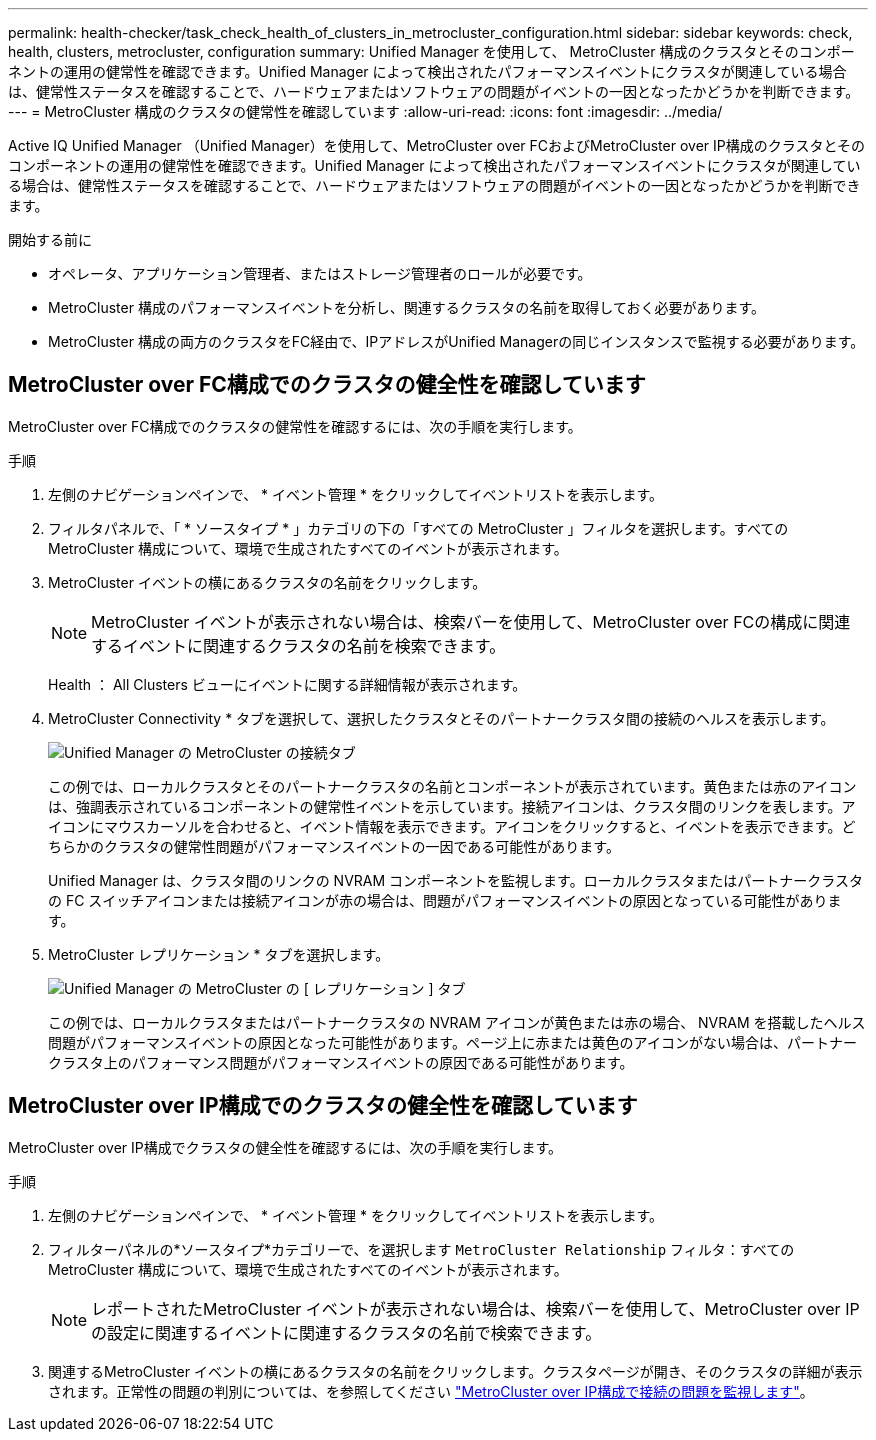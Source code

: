 ---
permalink: health-checker/task_check_health_of_clusters_in_metrocluster_configuration.html 
sidebar: sidebar 
keywords: check, health, clusters, metrocluster, configuration 
summary: Unified Manager を使用して、 MetroCluster 構成のクラスタとそのコンポーネントの運用の健常性を確認できます。Unified Manager によって検出されたパフォーマンスイベントにクラスタが関連している場合は、健常性ステータスを確認することで、ハードウェアまたはソフトウェアの問題がイベントの一因となったかどうかを判断できます。 
---
= MetroCluster 構成のクラスタの健常性を確認しています
:allow-uri-read: 
:icons: font
:imagesdir: ../media/


[role="lead"]
Active IQ Unified Manager （Unified Manager）を使用して、MetroCluster over FCおよびMetroCluster over IP構成のクラスタとそのコンポーネントの運用の健常性を確認できます。Unified Manager によって検出されたパフォーマンスイベントにクラスタが関連している場合は、健常性ステータスを確認することで、ハードウェアまたはソフトウェアの問題がイベントの一因となったかどうかを判断できます。

.開始する前に
* オペレータ、アプリケーション管理者、またはストレージ管理者のロールが必要です。
* MetroCluster 構成のパフォーマンスイベントを分析し、関連するクラスタの名前を取得しておく必要があります。
* MetroCluster 構成の両方のクラスタをFC経由で、IPアドレスがUnified Managerの同じインスタンスで監視する必要があります。




== MetroCluster over FC構成でのクラスタの健全性を確認しています

MetroCluster over FC構成でのクラスタの健常性を確認するには、次の手順を実行します。

.手順
. 左側のナビゲーションペインで、 * イベント管理 * をクリックしてイベントリストを表示します。
. フィルタパネルで、「 * ソースタイプ * 」カテゴリの下の「すべての MetroCluster 」フィルタを選択します。すべてのMetroCluster 構成について、環境で生成されたすべてのイベントが表示されます。
. MetroCluster イベントの横にあるクラスタの名前をクリックします。
+
[NOTE]
====
MetroCluster イベントが表示されない場合は、検索バーを使用して、MetroCluster over FCの構成に関連するイベントに関連するクラスタの名前を検索できます。

====
+
Health ： All Clusters ビューにイベントに関する詳細情報が表示されます。

. MetroCluster Connectivity * タブを選択して、選択したクラスタとそのパートナークラスタ間の接続のヘルスを表示します。
+
image::../media/opm_um_mcc_connectivity_tab_png.gif[Unified Manager の MetroCluster の接続タブ]

+
この例では、ローカルクラスタとそのパートナークラスタの名前とコンポーネントが表示されています。黄色または赤のアイコンは、強調表示されているコンポーネントの健常性イベントを示しています。接続アイコンは、クラスタ間のリンクを表します。アイコンにマウスカーソルを合わせると、イベント情報を表示できます。アイコンをクリックすると、イベントを表示できます。どちらかのクラスタの健常性問題がパフォーマンスイベントの一因である可能性があります。

+
Unified Manager は、クラスタ間のリンクの NVRAM コンポーネントを監視します。ローカルクラスタまたはパートナークラスタの FC スイッチアイコンまたは接続アイコンが赤の場合は、問題がパフォーマンスイベントの原因となっている可能性があります。

. MetroCluster レプリケーション * タブを選択します。
+
image::../media/opm_um_mcc_replication_tab_png.gif[Unified Manager の MetroCluster の [ レプリケーション ] タブ]

+
この例では、ローカルクラスタまたはパートナークラスタの NVRAM アイコンが黄色または赤の場合、 NVRAM を搭載したヘルス問題がパフォーマンスイベントの原因となった可能性があります。ページ上に赤または黄色のアイコンがない場合は、パートナークラスタ上のパフォーマンス問題がパフォーマンスイベントの原因である可能性があります。





== MetroCluster over IP構成でのクラスタの健全性を確認しています

MetroCluster over IP構成でクラスタの健全性を確認するには、次の手順を実行します。

.手順
. 左側のナビゲーションペインで、 * イベント管理 * をクリックしてイベントリストを表示します。
. フィルターパネルの*ソースタイプ*カテゴリーで、を選択します `MetroCluster Relationship` フィルタ：すべてのMetroCluster 構成について、環境で生成されたすべてのイベントが表示されます。
+
[NOTE]
====
レポートされたMetroCluster イベントが表示されない場合は、検索バーを使用して、MetroCluster over IPの設定に関連するイベントに関連するクラスタの名前で検索できます。

====
. 関連するMetroCluster イベントの横にあるクラスタの名前をクリックします。クラスタページが開き、そのクラスタの詳細が表示されます。正常性の問題の判別については、を参照してください link:../storage-mgmt/task_monitor_metrocluster_configurations.html["MetroCluster over IP構成で接続の問題を監視します"]。

